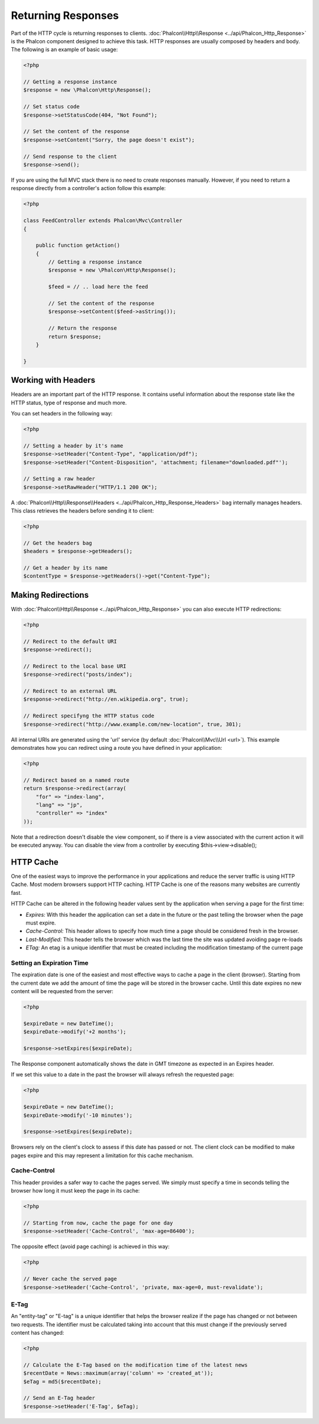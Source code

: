 Returning Responses
===================
Part of the HTTP cycle is returning responses to clients. :doc:`Phalcon\\Http\\Response <../api/Phalcon_Http_Response>` is the Phalcon
component designed to achieve this task. HTTP responses are usually composed by headers and body. The following is an example of basic usage:

.. code-block:: php

    <?php

    // Getting a response instance
    $response = new \Phalcon\Http\Response();

    // Set status code
    $response->setStatusCode(404, "Not Found");

    // Set the content of the response
    $response->setContent("Sorry, the page doesn't exist");

    // Send response to the client
    $response->send();

If you are using the full MVC stack there is no need to create responses manually. However, if you need to return a response
directly from a controller's action follow this example:

.. code-block:: php

    <?php

    class FeedController extends Phalcon\Mvc\Controller
    {

        public function getAction()
        {
            // Getting a response instance
            $response = new \Phalcon\Http\Response();

            $feed = // .. load here the feed

            // Set the content of the response
            $response->setContent($feed->asString());

            // Return the response
            return $response;
        }

    }

Working with Headers
--------------------
Headers are an important part of the HTTP response. It contains useful information about the response state like the HTTP status,
type of response and much more.

You can set headers in the following way:

.. code-block:: php

    <?php

    // Setting a header by it's name
    $response->setHeader("Content-Type", "application/pdf");
    $response->setHeader("Content-Disposition", 'attachment; filename="downloaded.pdf"');

    // Setting a raw header
    $response->setRawHeader("HTTP/1.1 200 OK");

A :doc:`Phalcon\\Http\\Response\\Headers <../api/Phalcon_Http_Response_Headers>` bag internally manages headers. This class
retrieves the headers before sending it to client:

.. code-block:: php

    <?php

    // Get the headers bag
    $headers = $response->getHeaders();

    // Get a header by its name
    $contentType = $response->getHeaders()->get("Content-Type");

Making Redirections
-------------------
With :doc:`Phalcon\\Http\\Response <../api/Phalcon_Http_Response>` you can also execute HTTP redirections:

.. code-block:: php

    <?php

    // Redirect to the default URI
    $response->redirect();

    // Redirect to the local base URI
    $response->redirect("posts/index");

    // Redirect to an external URL
    $response->redirect("http://en.wikipedia.org", true);

    // Redirect specifyng the HTTP status code
    $response->redirect("http://www.example.com/new-location", true, 301);

All internal URIs are generated using the 'url' service (by default :doc:`Phalcon\\Mvc\\Url <url>`). This example demonstrates
how you can redirect using a route you have defined in your application:

.. code-block:: php

    <?php

    // Redirect based on a named route
    return $response->redirect(array(
        "for" => "index-lang",
        "lang" => "jp",
        "controller" => "index"
    ));

Note that a redirection doesn't disable the view component, so if there is a view associated with the current action it
will be executed anyway. You can disable the view from a controller by executing $this->view->disable();

HTTP Cache
----------
One of the easiest ways to improve the performance in your applications and reduce the server traffic is using HTTP Cache.
Most modern browsers support HTTP caching. HTTP Cache is one of the reasons many websites are currently fast.

HTTP Cache can be altered in the following header values sent by the application when serving a page for the first time:

* *Expires:* With this header the application can set a date in the future or the past telling the browser when the page must expire.
* *Cache-Control:* This header allows to specify how much time a page should be considered fresh in the browser.
* *Last-Modified:* This header tells the browser which was the last time the site was updated avoiding page re-loads
* *ETag:* An etag is a unique identifier that must be created including the modification timestamp of the current page

Setting an Expiration Time
^^^^^^^^^^^^^^^^^^^^^^^^^^
The expiration date is one of the easiest and most effective ways to cache a page in the client (browser).
Starting from the current date we add the amount of time the page will be stored
in the browser cache. Until this date expires no new content will be requested from the server:

.. code-block:: php

    <?php

    $expireDate = new DateTime();
    $expireDate->modify('+2 months');

    $response->setExpires($expireDate);

The Response component automatically shows the date in GMT timezone as expected in an Expires header.

If we set this value to a date in the past the browser will always refresh the requested page:

.. code-block:: php

    <?php

    $expireDate = new DateTime();
    $expireDate->modify('-10 minutes');

    $response->setExpires($expireDate);

Browsers rely on the client's clock to assess if this date has passed or not. The client clock can be modified to
make pages expire and this may represent a limitation for this cache mechanism.

Cache-Control
^^^^^^^^^^^^^
This header provides a safer way to cache the pages served. We simply must specify a time in seconds telling the browser
how long it must keep the page in its cache:

.. code-block:: php

    <?php

    // Starting from now, cache the page for one day
    $response->setHeader('Cache-Control', 'max-age=86400');

The opposite effect (avoid page caching) is achieved in this way:

.. code-block:: php

    <?php

    // Never cache the served page
    $response->setHeader('Cache-Control', 'private, max-age=0, must-revalidate');

E-Tag
^^^^^
An "entity-tag" or "E-tag" is a unique identifier that helps the browser realize if the page has changed or not between two requests.
The identifier must be calculated taking into account that this must change if the previously served content has changed:

.. code-block:: php

    <?php

    // Calculate the E-Tag based on the modification time of the latest news
    $recentDate = News::maximum(array('column' => 'created_at'));
    $eTag = md5($recentDate);

    // Send an E-Tag header
    $response->setHeader('E-Tag', $eTag);

